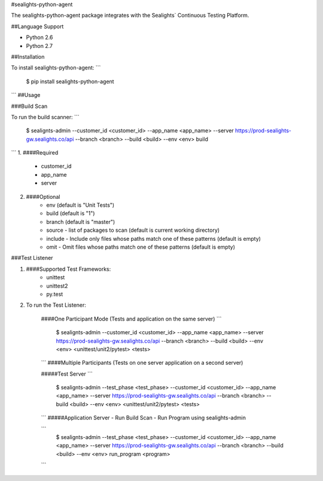 #sealights-python-agent


The sealights-python-agent package integrates with the Sealights` Continuous Testing Platform.


##Language Support


- Python 2.6
- Python 2.7


##Installation


To install sealights-python-agent:
```
    $ pip install sealights-python-agent
```
##Usage

###Build Scan

To run the build scanner:
```
    $ sealignts-admin --customer_id <customer_id> --app_name <app_name> --server https://prod-sealights-gw.sealights.co/api --branch <branch> --build <build> --env <env> build
```
1. ####Required
    - customer_id
    - app_name
    - server

2. ####Optional
    - env (default is "Unit Tests")
    - build (default is "1")
    - branch (default is "master")
    - source - list of packages to scan (default is current working directory)
    - include - Include only files whose paths match one of these patterns (default is empty)
    - omit - Omit files whose paths match one of these patterns (default is empty)

###Test Listener

1. ####Supported Test Frameworks:
    - unittest
    - unittest2
    - py.test

2. To run the Test Listener:

    ####One Participant Mode (Tests and application on the same server)
    ```
        $ sealignts-admin --customer_id <customer_id> --app_name <app_name> --server https://prod-sealights-gw.sealights.co/api --branch <branch> --build <build> --env <env> <unittest/unit2/pytest> <tests>
    ```    
    ####Multiple Participants (Tests on one server application on a second server)

    #####Test Server
    ```
        $ sealignts-admin --test_phase <test_phase> --customer_id <customer_id> --app_name <app_name> --server https://prod-sealights-gw.sealights.co/api --branch <branch> --build <build> --env <env> <unittest/unit2/pytest> <tests>
    ```
    #####Application Server
    - Run Build Scan
    - Run Program using sealights-admin

    ```
        $ sealignts-admin --test_phase <test_phase> --customer_id <customer_id> --app_name <app_name> --server https://prod-sealights-gw.sealights.co/api --branch <branch> --build <build> --env <env> run_program <program>
    ```



